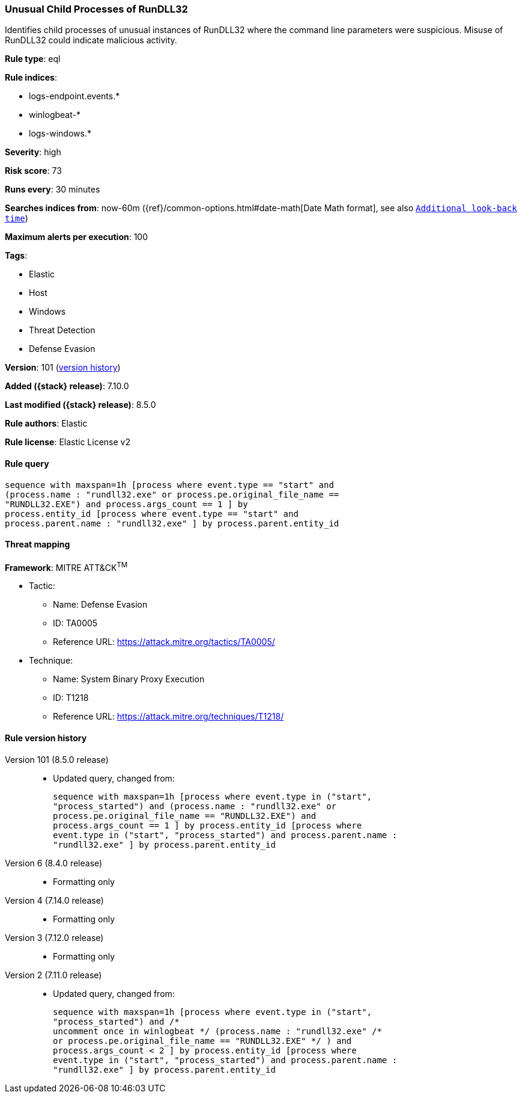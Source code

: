 [[unusual-child-processes-of-rundll32]]
=== Unusual Child Processes of RunDLL32

Identifies child processes of unusual instances of RunDLL32 where the command line parameters were suspicious. Misuse of RunDLL32 could indicate malicious activity.

*Rule type*: eql

*Rule indices*:

* logs-endpoint.events.*
* winlogbeat-*
* logs-windows.*

*Severity*: high

*Risk score*: 73

*Runs every*: 30 minutes

*Searches indices from*: now-60m ({ref}/common-options.html#date-math[Date Math format], see also <<rule-schedule, `Additional look-back time`>>)

*Maximum alerts per execution*: 100

*Tags*:

* Elastic
* Host
* Windows
* Threat Detection
* Defense Evasion

*Version*: 101 (<<unusual-child-processes-of-rundll32-history, version history>>)

*Added ({stack} release)*: 7.10.0

*Last modified ({stack} release)*: 8.5.0

*Rule authors*: Elastic

*Rule license*: Elastic License v2

==== Rule query


[source,js]
----------------------------------
sequence with maxspan=1h [process where event.type == "start" and
(process.name : "rundll32.exe" or process.pe.original_file_name ==
"RUNDLL32.EXE") and process.args_count == 1 ] by
process.entity_id [process where event.type == "start" and
process.parent.name : "rundll32.exe" ] by process.parent.entity_id
----------------------------------

==== Threat mapping

*Framework*: MITRE ATT&CK^TM^

* Tactic:
** Name: Defense Evasion
** ID: TA0005
** Reference URL: https://attack.mitre.org/tactics/TA0005/
* Technique:
** Name: System Binary Proxy Execution
** ID: T1218
** Reference URL: https://attack.mitre.org/techniques/T1218/

[[unusual-child-processes-of-rundll32-history]]
==== Rule version history

Version 101 (8.5.0 release)::
* Updated query, changed from:
+
[source, js]
----------------------------------
sequence with maxspan=1h [process where event.type in ("start",
"process_started") and (process.name : "rundll32.exe" or
process.pe.original_file_name == "RUNDLL32.EXE") and
process.args_count == 1 ] by process.entity_id [process where
event.type in ("start", "process_started") and process.parent.name :
"rundll32.exe" ] by process.parent.entity_id
----------------------------------

Version 6 (8.4.0 release)::
* Formatting only

Version 4 (7.14.0 release)::
* Formatting only

Version 3 (7.12.0 release)::
* Formatting only

Version 2 (7.11.0 release)::
* Updated query, changed from:
+
[source, js]
----------------------------------
sequence with maxspan=1h [process where event.type in ("start",
"process_started") and /*
uncomment once in winlogbeat */ (process.name : "rundll32.exe" /*
or process.pe.original_file_name == "RUNDLL32.EXE" */ ) and
process.args_count < 2 ] by process.entity_id [process where
event.type in ("start", "process_started") and process.parent.name :
"rundll32.exe" ] by process.parent.entity_id
----------------------------------


